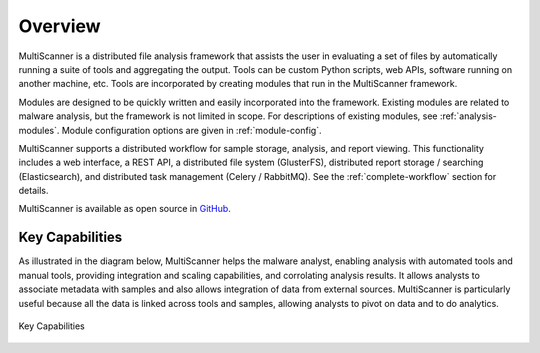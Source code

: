 Overview
========
MultiScanner is a distributed file analysis framework that assists the user in evaluating a set
of files by automatically running a suite of tools and aggregating the output.
Tools can be custom Python scripts, web APIs, software running on another machine, etc.
Tools are incorporated by creating modules that run in the MultiScanner framework.

Modules are designed to be quickly written and easily incorporated into the framework.
Existing modules are related to malware analysis, but the framework is not limited in
scope. For descriptions of existing modules, see :ref:`analysis-modules`. Module configuration options are given in :ref:`module-config`.

MultiScanner supports a distributed workflow for sample storage, analysis, and report viewing. This functionality includes a web interface, a REST API, a distributed file system (GlusterFS), distributed report storage / searching (Elasticsearch), and distributed task management (Celery / RabbitMQ). See the :ref:`complete-workflow` section for details.

MultiScanner is available as open source in `GitHub <https://github.com/mitre/multiscanner/tree/feature-celery>`_.

Key Capabilities
----------------
As illustrated in the diagram below, MultiScanner helps the malware analyst, enabling analysis with automated tools and manual tools, providing integration and scaling capabilities, and corrolating analysis results. It allows analysts to associate metadata with samples and also allows integration of data from external sources. MultiScanner is particularly useful because all the data is linked across tools and samples, allowing analysts to pivot on data and to do analytics. 

.. figure:: img/overview.png
   :align: center
   :scale: 40 %
   :alt: Overview
   
   Key Capabilities

